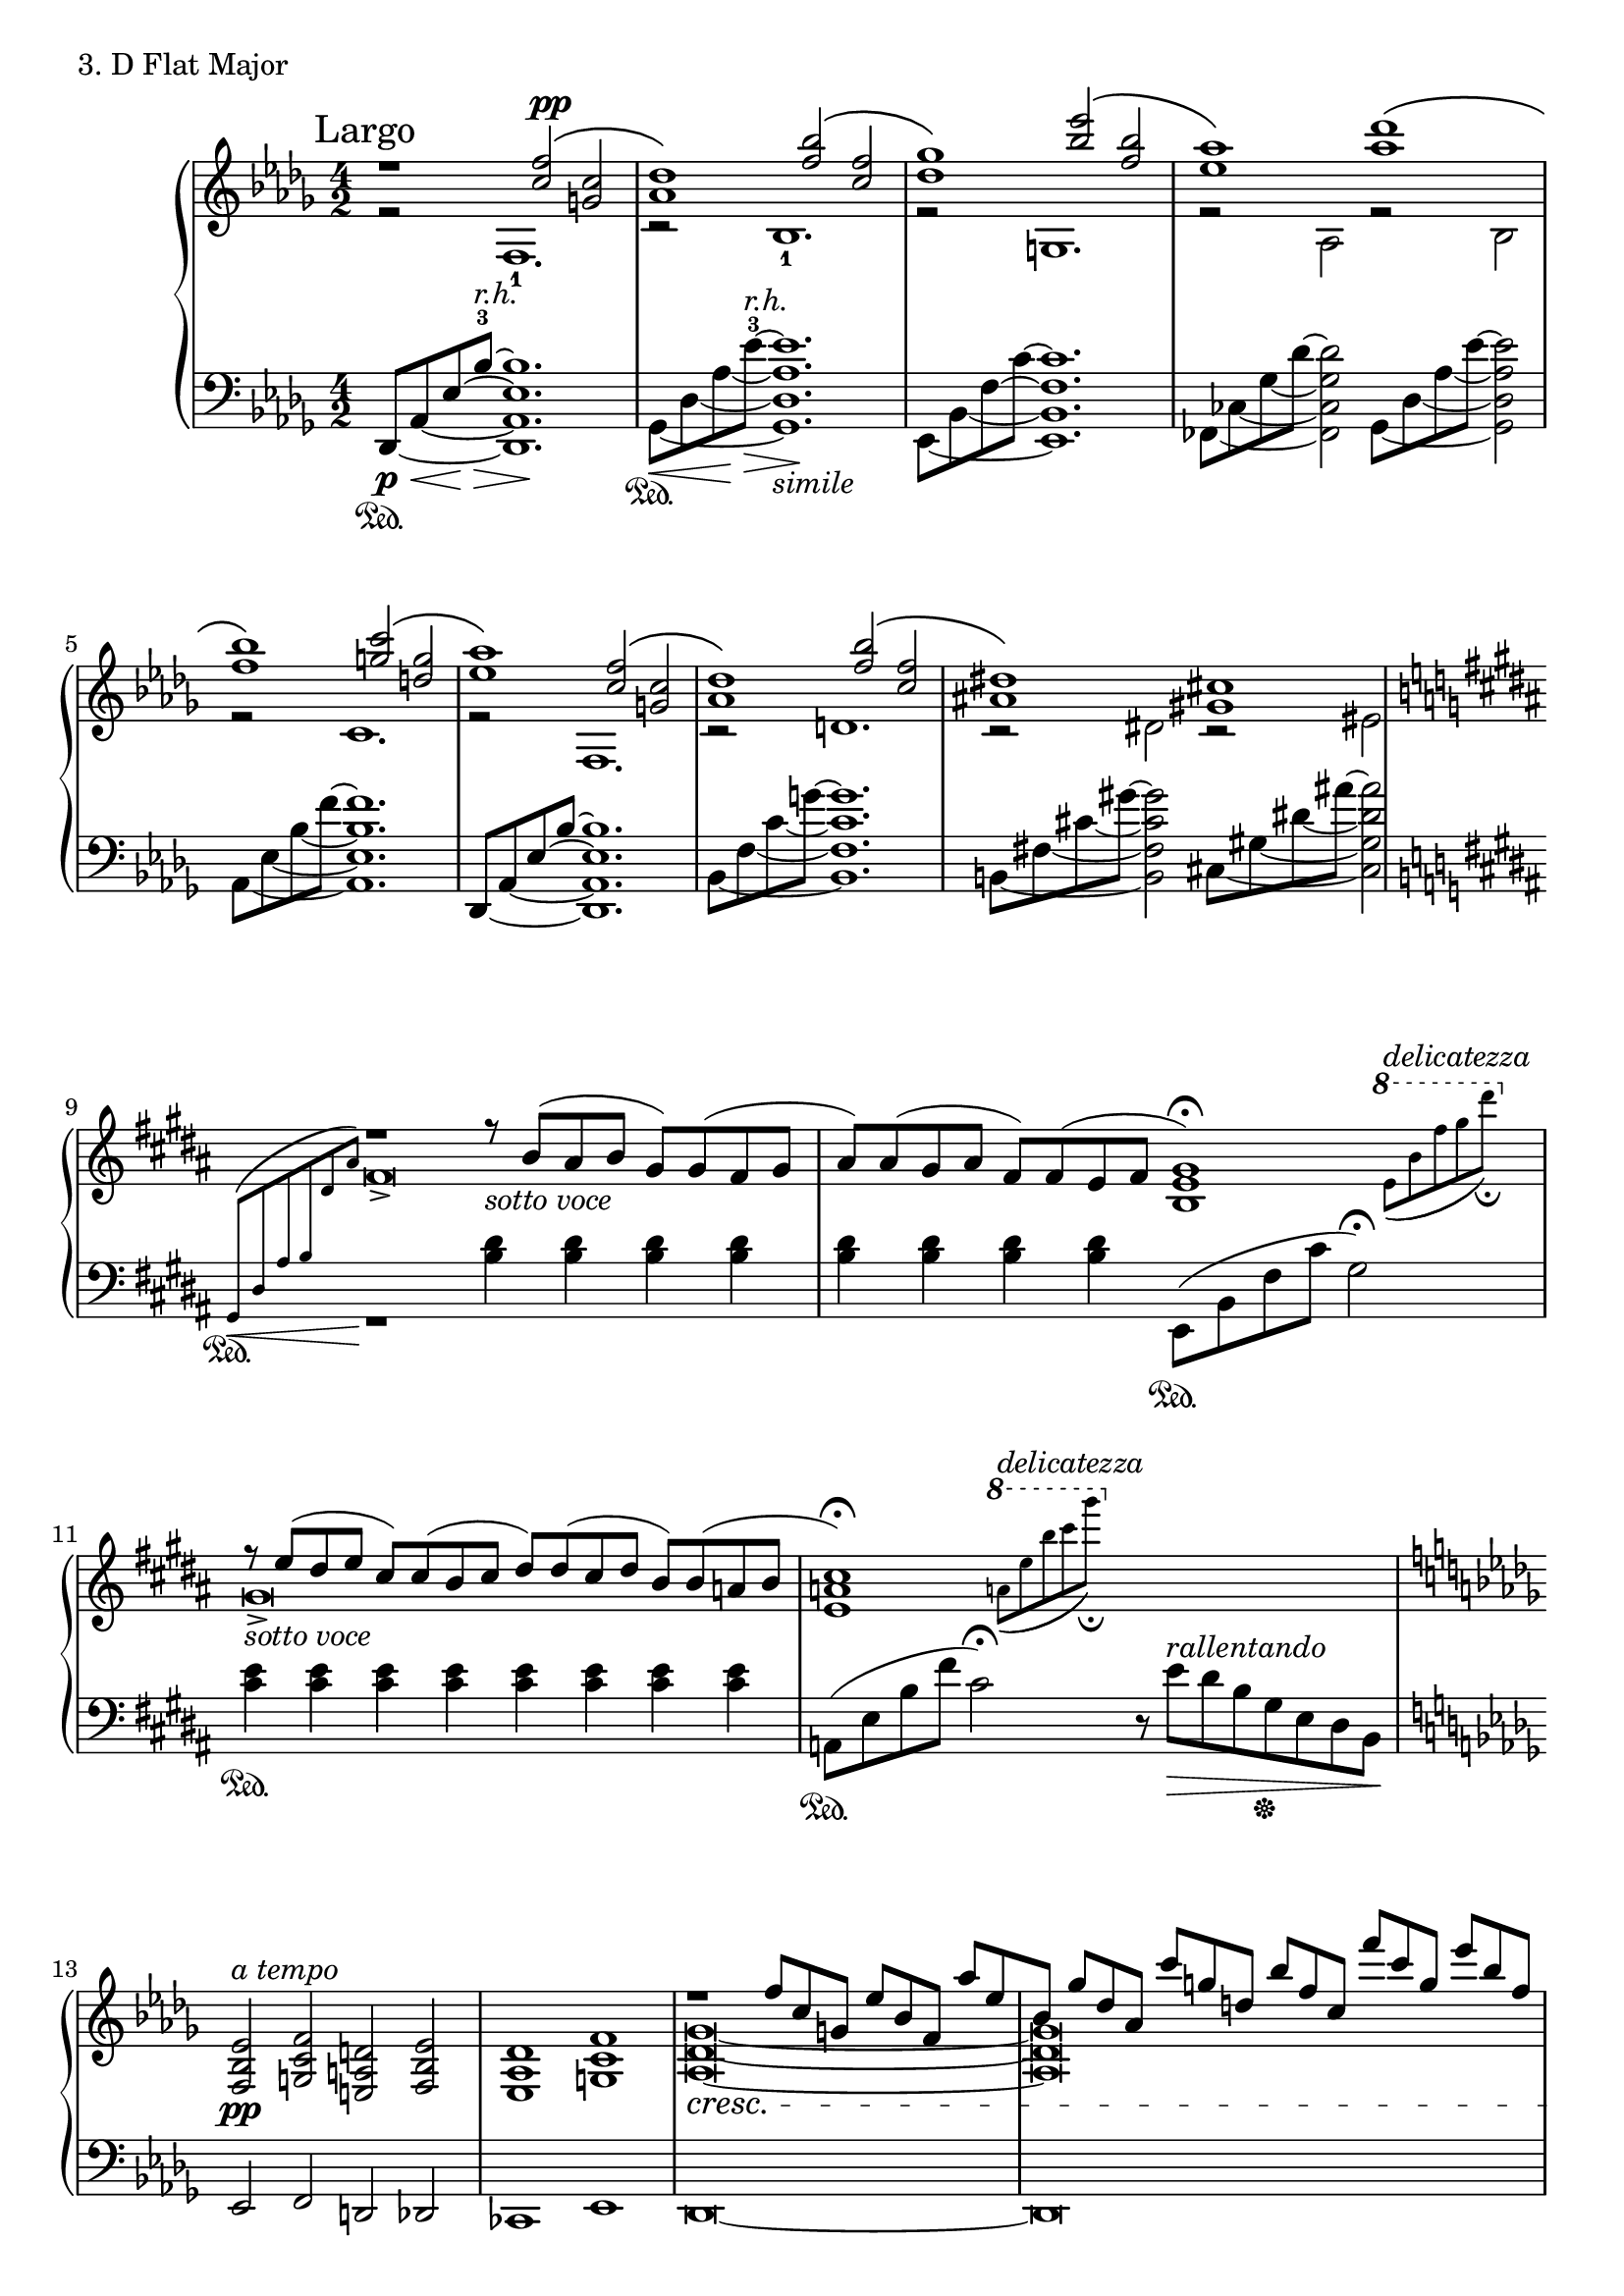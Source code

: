 \score {
  \new PianoStaff <<
    \new Staff = "up" {
      \clef treble
      \key des \major
      \time 4/2

      \relative c''{
      		<< {\mark "Largo" r1 <f c>2^\markup { \dynamic pp } \( <c g>2} \\ {r2 f,,1.-1} >> \bar "|"
      		<< {<des'' aes>1\) <bes' f>2\( <f c>2} \\ {r2 bes,,1.-1} >> \bar "|"
      		<< {<ges'' des>1\) <es' bes>2\( <bes f>2} \\ {r2 g,,1.} >> \bar "|"
      		<< {<aes'' es>1\) <des aes>1\( } \\ {r2 aes,,2 r2 bes2} >> \bar "|"
      		<< {<bes'' f>1\) <c g>2\( <g d>2} \\ {r2 c,,1.} >> \bar "|"
      		<< {<aes'' es>1\) <f c>2\( <c g>2} \\ {r2 f,,1.} >> \bar "|"
      		<< {<des'' aes>1\) <bes' f>2\( <f c>2} \\ {r2 d,1.} >> \bar "|"
      		<< {<dis' ais>1\) <cis gis>1 } \\ {r2 dis,2 r2 eis2} >> 

		\key gis \minor
		\bar "|"

		<< { \grace {s8 s8 s8 s8 s8 s8 } r1 r8_\markup { \italic sotto \italic voce } b'8( [ais b] gis) [gis( fis gis] } \\ { fis\breve-> } >> \bar "|"
		<< { ais8) [ais( gis ais] fis) [fis( e fis] <gis e b>1\fermata) } \\ { s1 s2. \ottava #1 \acciaccatura {e'8(^\markup { \italic delicatezza } b' fis' gis dis' \fermata)} s4 \ottava #0 } >> \bar "|"
		<< { r8_\markup { \italic sotto \italic voce } e,,8( [dis e] cis) [cis( b cis] dis) [dis( cis dis] b) [b( a b] } \\ { gis\breve-> } >> \bar "|"
		<< { <cis a e>1\fermata) s1 } \\ { s2. \ottava #1 \acciaccatura {a'8(^\markup { \italic delicatezza } e' b' cis gis'\fermata)} \ottava #0 s1 } >> \bar "|"

		\key des \major

		<es,,, bes f>2^\markup {\italic a \italic tempo} \pp <f c g> <d a e> <es bes f> \bar "|"
		<des aes es>1 <f c g>1 \bar "|"
		<< { r1 \cresc f'8 [c g] es' [bes f] aes' [es } \\ { <ges, des aes>\breve~ } >> \bar "|"
		<< { bes8] ges'8 [des aes] c' [g d] bes' [f c] f' [c g] es' [bes f] } \\ { <ges, des aes>\breve\) } >> \bar "|"

		<< { <des'' aes>1 \p es8 [bes f] des' [aes es] c' [g] } \\ { r2 f,,1. } >> \bar "|"
		<< { <bes'' f>1 aes'8 [es bes] ges' [des aes] f' [c] } \\ { r2 bes,,1. } >> \bar "|"
		<< { <es'' bes>1 des8 [aes es] c' [g d] bes' [f] } \\ { r2 g,,1. } >> \bar "|"
		<< { <gis'' dis>2. gis8 [dis] <cis gis>2. dis,8 [gis] } \\ { r2 \< gis,2 r2 ais2 \! } >> \bar "|"

		\key gis \minor

		<< { <dis' ais>1_\markup {\italic poco \dynamic f} fis8 [cis gis] e' [b fis] dis' [ais] } \\ { r2 \change Staff = "down" dis,,1. \change Staff = "up" } >> \bar "|"
		<< { <cis'' gis>1 e8 [b fis] dis' [ais eis] cis' [gis] } \\ { r2 gis,1. } >> \bar "|"		
		<< { <b' fis>1 cis8 [gis dis] b' [fis cis] a' [e] } \\ { r2 \change Staff = "down" eis,1. \change Staff = "up" } >> \bar "|"		
		<< { <gis' dis>2._\markup {\italic calando } cis,8 [fis] <gis cis>1 } \\ { r2 \change Staff = "down" cis,,2 \change Staff = "up" r2 \change Staff = "down" dis2 \change Staff = "up" } >> \bar "|"		

		\key des \major
		<< { s1. des''8 [aes' es' bes']} \\ { s1 des,,,8 [aes' es' bes'] f2 } >> \bar "|"
		<< {f'\breve} \\ {des\breve} >> \bar "|."

      }

    }
    \new Staff = "down" {
      \clef bass
      \key des \major
      \time 4/2
      \relative c, { \set tieWaitForNote = ##t
      		des8~ \p \sustainOn \< [aes'~ es'~ \! bes'~-3^\markup {\italic r.h.} \>] <bes es, aes, des,>1. \! \bar "|"
		ges,8~ \sustainOn \< [des'~  \tieDown aes'~ \! \tieNeutral es'~-3^\markup {\italic r.h.} \>] <es aes, des, ges,>1._\markup {\italic simile } \! \bar "|"
		es,,8~ [bes'~ f'~ c'~] <c f, bes, es,>1. \bar "|"
		fes,,8~ [ces'~ \tieDown ges'~ \tieNeutral des'~] <des ges, ces, fes,>2
		ges,,8~ [des'~ \tieDown aes'~ \tieNeutral es'~] <es aes, des, ges,>2 \bar "|"
		aes,,8~ [es'~ \tieDown bes'~ \tieNeutral f'~] <f bes, es, aes,>1. \bar "|"
		des,,8~ [aes'~ es'~ bes'~] <bes es, aes, des,>1. \bar "|"
		bes,8~ [f'~ \tieDown c'~ \tieNeutral g'~] <g c, f, bes,>1. \bar "|"
		b,,8~ [fis'~ \tieDown cis'~ \tieNeutral gis'~] <gis cis, fis, b,>2
		cis,,8~ [gis'~ \tieDown dis'~ \tieNeutral ais'~] <ais dis, gis, cis,>2 

		\key gis \minor
		\bar "|"

		<< { \grace {gis,,8\( \< \sustainOn dis' ais' b \change Staff = "up" dis ais' \! } s1\) } \\ { r1 } >>
		<dis, b>4 <dis b> <dis b> <dis b> \bar "|"
		<dis b>4 <dis b> <dis b> <dis b> e,,8 ( \sustainOn [b' fis' cis'] gis2) \fermata \bar "|"
		<e' cis>4 \sustainOn <e cis> <e cis> <e cis> <e cis> <e cis> <e cis> <e cis> \bar "|"
		a,,8 ( \sustainOn [e' b' fis'] cis2) \fermata r8 e8^\markup { \italic rallentando } \> [dis b gis \sustainOff e dis b \!] \bar "|"

		\key des \major

		es,2 f d des \bar "|"
		ces1 es1 \bar "|"
		des\breve~ \bar "|"
		des\breve \bar "|"

      		des8~ [aes'~ es'~ bes'~] <bes es, aes, des,>1. \bar "|"
		ges,8~ [des'~  \tieDown aes'~ \tieNeutral es'~ ] <es aes, des, ges,>1. \bar "|"
		es,,8~ [bes'~ f'~ c'~] <c f, bes, es,>1. \bar "|"
		e,,8~ [b'~ \tieDown fis'~ \tieNeutral cis'~] <cis fis, b, e,>2
		fis,,8~ [cis'~ \tieDown gis'~ \tieNeutral dis'~] <dis gis, cis, fis,>2 \bar "|"

		\key gis \minor
		
      		b,,8~ [fis'~ cis'~ gis'~ \>] <gis cis, fis, b,>1. \bar "|"
		e,8~ [b'~ fis'~ cis'~ ] <cis fis, b, e,>1. \bar "|"
		cis,,8~ [gis'~ dis'~ ais'~] <ais dis, gis, cis,>1. \bar "|"
		a,,8~ [e'~ b'~ fis'~] <fis b, e, a,>2
		b,,8~ [fis'~ cis'~ gis'~] <gis cis, fis, b,>2 \bar "|"

		\key des \major

		<< { s2 des8 [aes' \change Staff = "up" es' bes'] f1 \change Staff = "down" } \\ { des,,8 \sustainOn [aes' es' bes'] f1. } >> \bar "|"
		s1 s1 \bar "|."

      }
    }
  >>
  \header {
    piece = "3. D Flat Major"
  }


\layout { }
\midi { }
}

